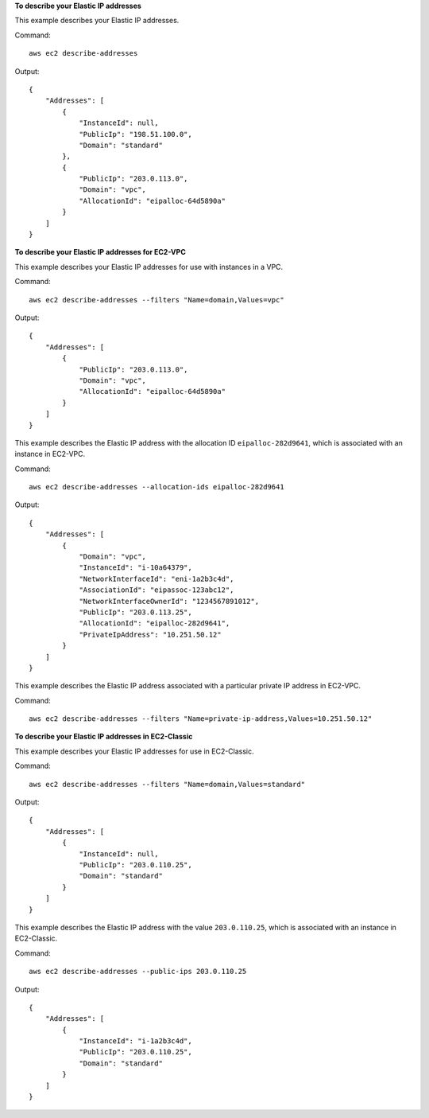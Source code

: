 **To describe your Elastic IP addresses**

This example describes your Elastic IP addresses.

Command::

  aws ec2 describe-addresses

Output::

  {
      "Addresses": [
          {
              "InstanceId": null,
              "PublicIp": "198.51.100.0",
              "Domain": "standard"
          },
          {
              "PublicIp": "203.0.113.0",
              "Domain": "vpc",
              "AllocationId": "eipalloc-64d5890a"
          }
      ]
  }

**To describe your Elastic IP addresses for EC2-VPC**

This example describes your Elastic IP addresses for use with instances in a VPC.

Command::

  aws ec2 describe-addresses --filters "Name=domain,Values=vpc"

Output::

  {
      "Addresses": [
          {
              "PublicIp": "203.0.113.0",
              "Domain": "vpc",
              "AllocationId": "eipalloc-64d5890a"
          }
      ]
  }

This example describes the Elastic IP address with the allocation ID ``eipalloc-282d9641``, which is associated with an instance in EC2-VPC.

Command::

    aws ec2 describe-addresses --allocation-ids eipalloc-282d9641

Output::

    {
        "Addresses": [
            {
                "Domain": "vpc",
                "InstanceId": "i-10a64379",
                "NetworkInterfaceId": "eni-1a2b3c4d",
                "AssociationId": "eipassoc-123abc12",
                "NetworkInterfaceOwnerId": "1234567891012",
                "PublicIp": "203.0.113.25",
                "AllocationId": "eipalloc-282d9641",
                "PrivateIpAddress": "10.251.50.12"
            }
        ]
    }

This example describes the Elastic IP address associated with a particular private IP address in EC2-VPC.

Command::

    aws ec2 describe-addresses --filters "Name=private-ip-address,Values=10.251.50.12"

**To describe your Elastic IP addresses in EC2-Classic**

This example describes your Elastic IP addresses for use in EC2-Classic.

Command::

    aws ec2 describe-addresses --filters "Name=domain,Values=standard"
    
Output::

    {
        "Addresses": [
            {
                "InstanceId": null, 
                "PublicIp": "203.0.110.25", 
                "Domain": "standard"
            }
        ]
    }

This example describes the Elastic IP address with the value ``203.0.110.25``, which is associated with an instance in EC2-Classic.

Command::

    aws ec2 describe-addresses --public-ips 203.0.110.25

Output::

    {
        "Addresses": [
            {
                "InstanceId": "i-1a2b3c4d", 
                "PublicIp": "203.0.110.25", 
                "Domain": "standard"
            }
        ]
    }

